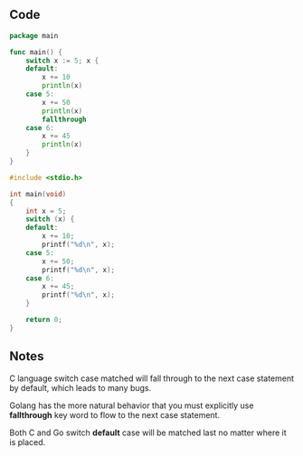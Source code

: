 ** Code

#+BEGIN_SRC go
package main

func main() {
	switch x := 5; x {
	default:
		x += 10
		println(x)
	case 5:
		x += 50
		println(x)
		fallthrough
	case 6:
		x += 45
		println(x)
	}
}
#+END_SRC

#+BEGIN_SRC c
#include <stdio.h>

int main(void)
{
	int x = 5;
	switch (x) {
	default:
		x += 10;
		printf("%d\n", x);
	case 5:
		x += 50;
		printf("%d\n", x);
	case 6:
		x += 45;
		printf("%d\n", x);
	}

	return 0;
}
#+END_SRC

** Notes

C language switch case matched will fall through to the next case statement by
default, which leads to many bugs.

Golang has the more natural behavior that you must explicitly use *fallthrough*
key word to flow to the next case statement.

Both C and Go switch *default* case will be matched last no matter where it is
placed.
